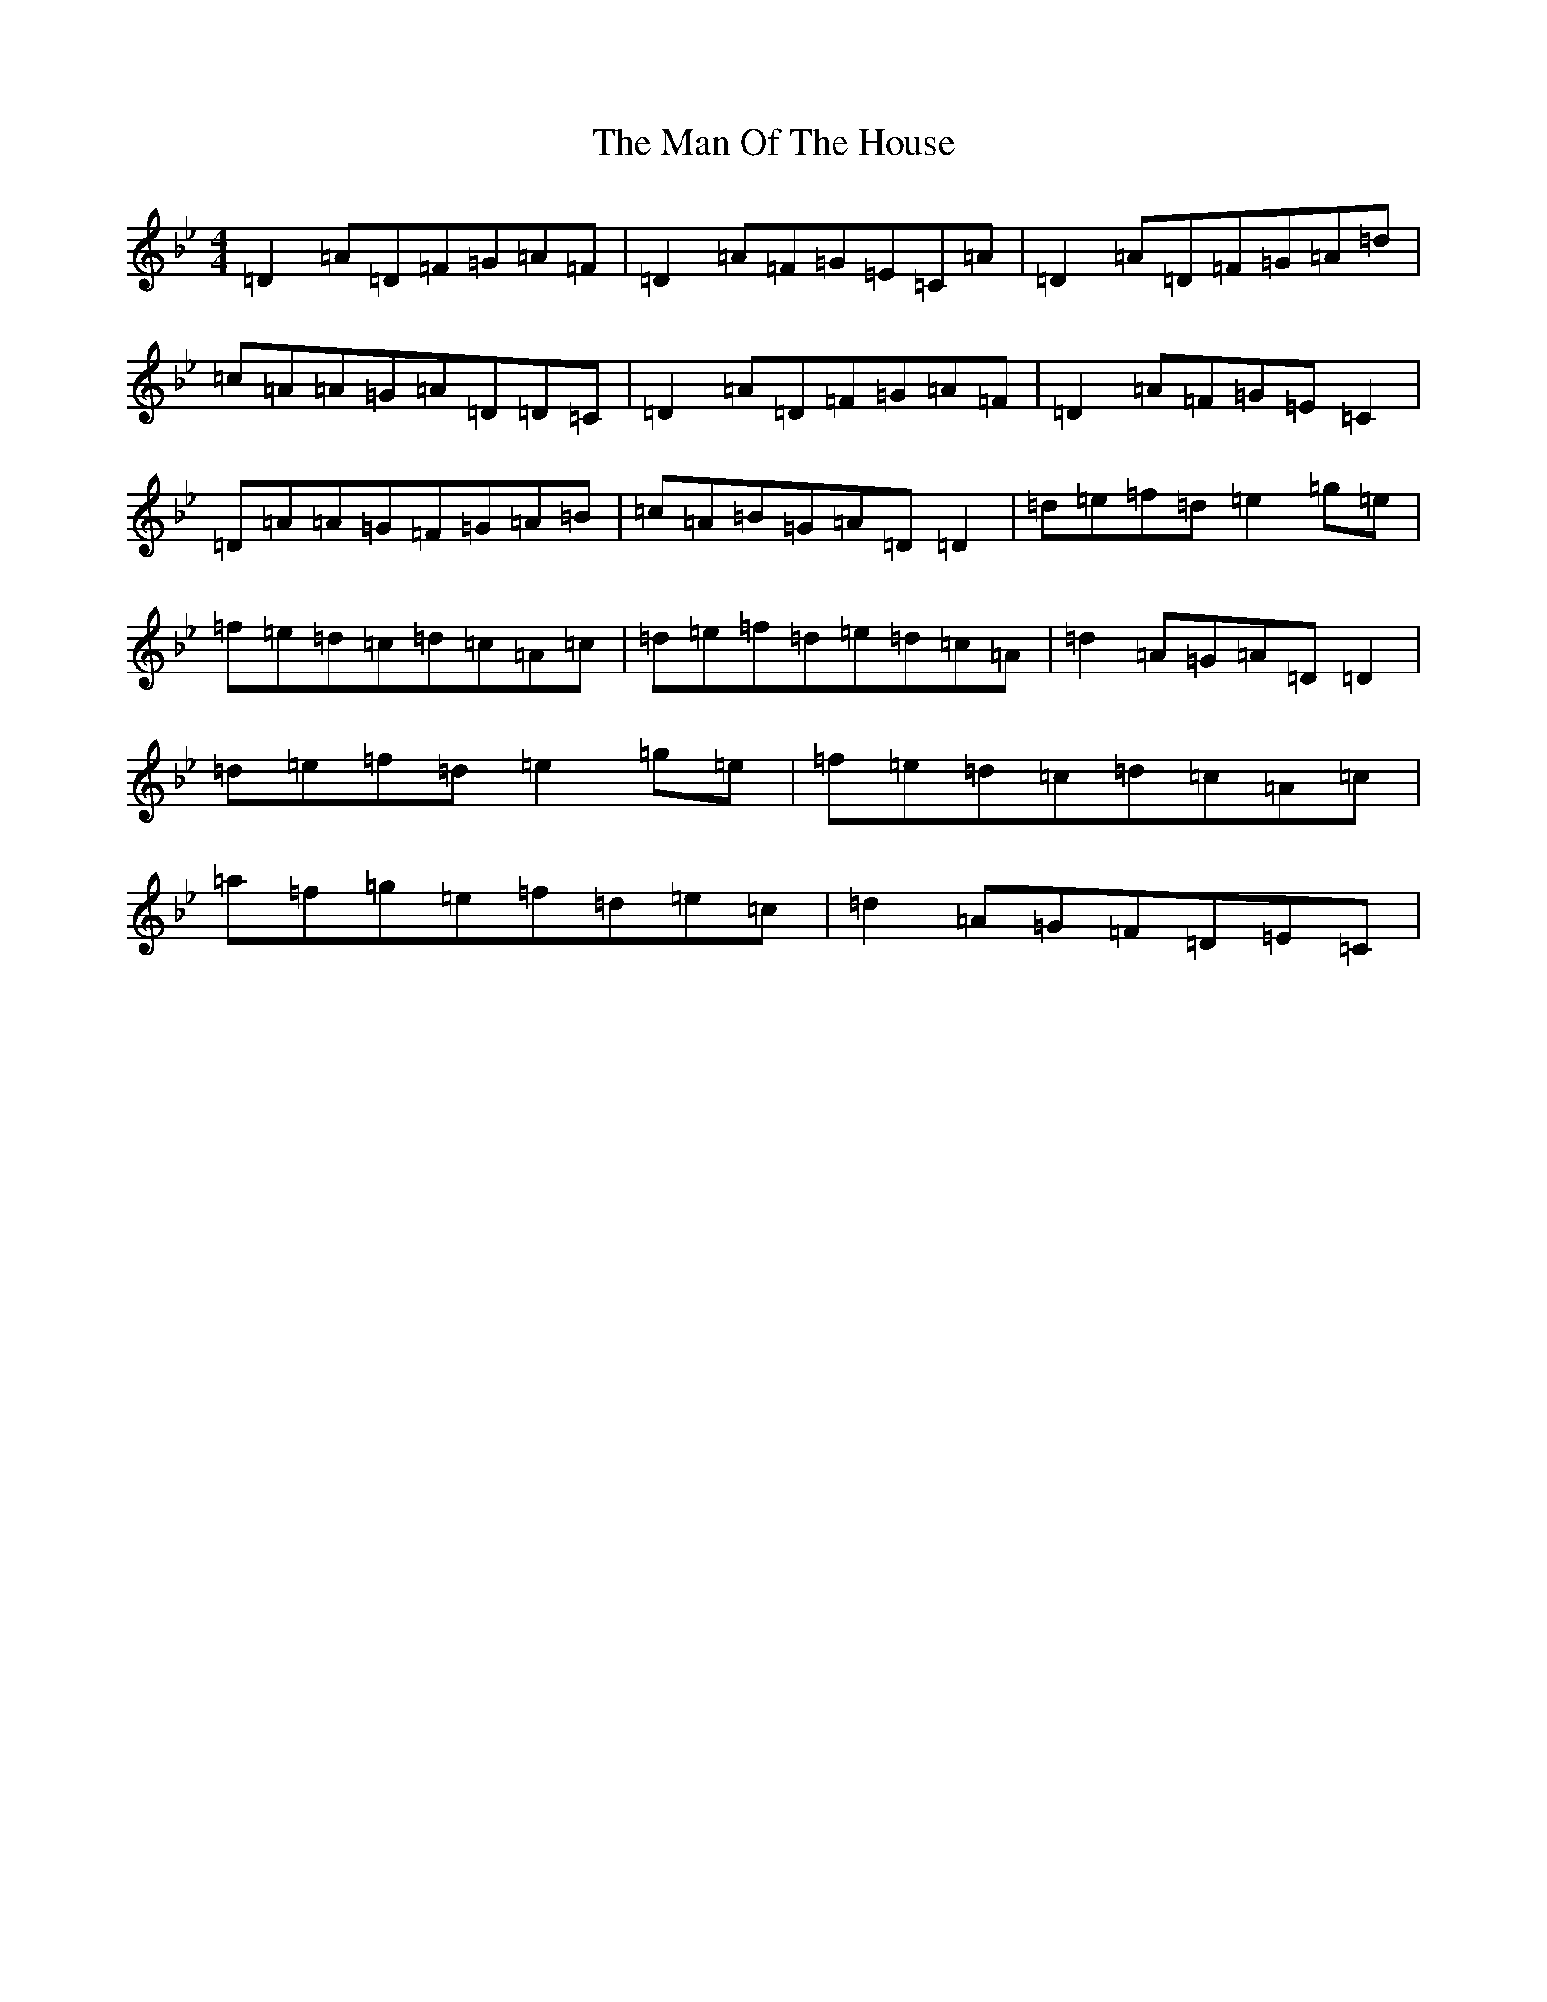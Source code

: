 X: 13355
T: Man Of The House, The
S: https://thesession.org/tunes/222#setting824
Z: E Dorian
R: reel
M: 4/4
L: 1/8
K: C Dorian
=D2=A=D=F=G=A=F|=D2=A=F=G=E=C=A|=D2=A=D=F=G=A=d|=c=A=A=G=A=D=D=C|=D2=A=D=F=G=A=F|=D2=A=F=G=E=C2|=D=A=A=G=F=G=A=B|=c=A=B=G=A=D=D2|=d=e=f=d=e2=g=e|=f=e=d=c=d=c=A=c|=d=e=f=d=e=d=c=A|=d2=A=G=A=D=D2|=d=e=f=d=e2=g=e|=f=e=d=c=d=c=A=c|=a=f=g=e=f=d=e=c|=d2=A=G=F=D=E=C|